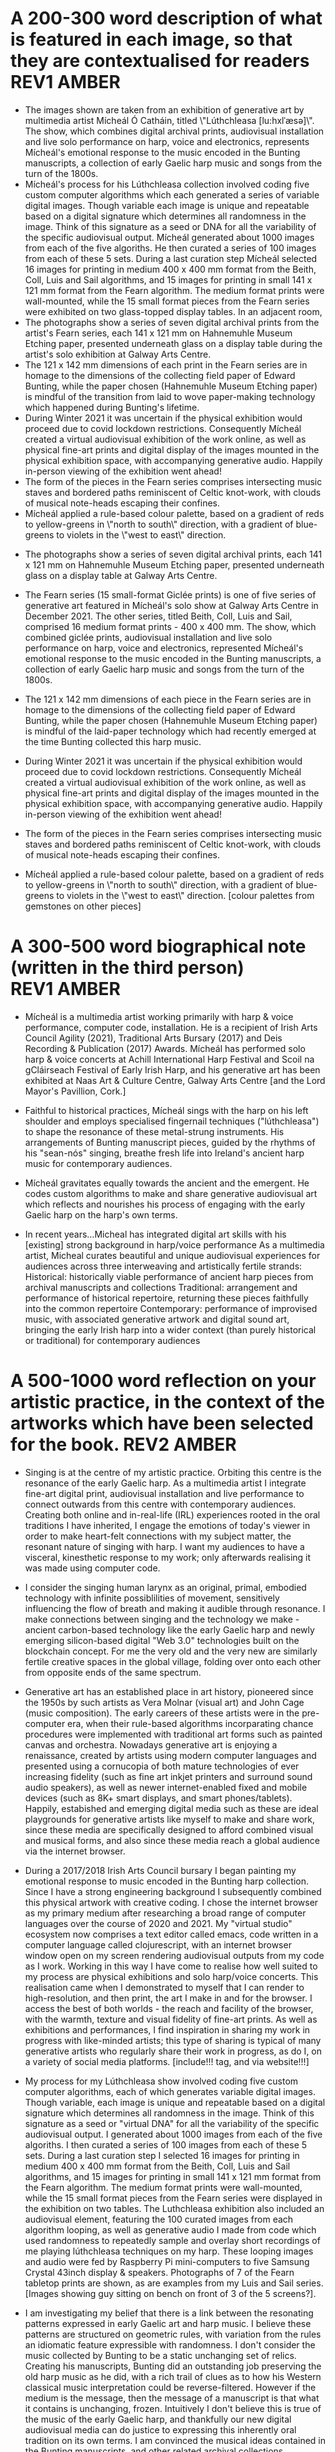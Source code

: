 # -*- truncate-lines: nil -*-



* A 200-300 word description of what is featured in each image, so that they are contextualised for readers :REV1:AMBER:
:DESCRIPTION:
- The images shown are taken from an exhibition of generative art by multimedia artist Mícheál Ó Catháin, titled \"Lúthchleasa [lu:hxlˈæsə]\". The show, which combines digital archival prints, audiovisual installation and live solo performance on harp, voice and electronics, represents Mícheál's emotional response to the music encoded in the Bunting manuscripts, a collection of early Gaelic harp music and songs from the turn of the 1800s.
- Mícheál's process for his Lúthchleasa collection involved coding five custom computer algorithms which each generated a series of variable digital images. Though variable each image is unique and repeatable based on a digital signature which determines all randomness in the image. Think of this signature as a seed or DNA for all the variability of the specific audiovisual output. Mícheál generated about 1000 images from each of the five algoriths. He then curated a series of 100 images from each of these 5 sets. During a last curation step Mícheál selected 16 images for printing in medium 400 x 400 mm format from the Beith, Coll, Luis and Sail algorithms, and 15 images for printing in small 141 x 121 mm format from the Fearn algorithm. The medium format prints were wall-mounted, while the 15 small format pieces from the Fearn series were exhibited on two glass-topped display tables. In an adjacent room,
- The photographs show a series of seven digital archival prints from the artist's Fearn series, each 141 x 121 mm on Hahnemuhle Museum Etching paper, presented underneath glass on a display table during the artist's solo exhibition at Galway Arts Centre.
- The 121 x 142 mm dimensions of each print in the Fearn series are in homage to the dimensions of the collecting field paper of Edward Bunting, while the paper chosen (Hahnemuhle Museum Etching paper) is mindful of the transition from laid to wove paper-making technology which happened during Bunting's lifetime.
- During Winter 2021 it was uncertain if the physical exhibition would proceed due to covid lockdown restrictions. Consequently Mícheál created a virtual audiovisual exhibition of the work online, as well as physical fine-art prints and digital display of the images mounted in the physical exhibition space, with accompanying generative audio. Happily in-person viewing of the exhibition went ahead!
- The form of the pieces in the Fearn series comprises intersecting music staves and bordered paths reminiscent of Celtic knot-work, with clouds of musical note-heads escaping their confines.
- Mícheál applied a rule-based colour palette, based on a gradient of reds to yellow-greens in \"north to south\" direction, with a gradient of blue-greens to violets in the \"west to east\" direction.






- The photographs show a series of seven digital archival prints, each 141 x 121 mm on Hahnemuhle Museum Etching paper, presented underneath glass on a display table at Galway Arts Centre.

- The Fearn series (15 small-format Giclée prints) is one of five series of generative art featured in Mícheál's solo show at Galway Arts Centre in December 2021. The other series, titled Beith, Coll, Luis and Sail, comprised 16 medium format prints - 400 x 400 mm. The show, which combined giclée prints, audiovisual installation and live solo performance on harp, voice and electronics, represented Mícheál's emotional response to the music encoded in the Bunting manuscripts, a collection of early Gaelic harp music and songs from the turn of the 1800s.

- The 121 x 142 mm dimensions of each piece in the Fearn series are in homage to the dimensions of the collecting field paper of Edward Bunting, while the paper chosen (Hahnemuhle Museum Etching paper) is mindful of the laid-paper technology which had recently emerged at the time Bunting collected this harp music.

- During Winter 2021 it was uncertain if the physical exhibition would proceed due to covid lockdown restrictions. Consequently Mícheál created a virtual audiovisual exhibition of the work online, as well as physical fine-art prints and digital display of the images mounted in the physical exhibition space, with accompanying generative audio. Happily in-person viewing of the exhibition went ahead!

- The form of the pieces in the Fearn series comprises intersecting music staves and bordered paths reminiscent of Celtic knot-work, with clouds of musical note-heads escaping their confines. 

- Mícheál applied a rule-based colour palette, based on a gradient of reds to yellow-greens in \"north to south\" direction, with a gradient of blue-greens to violets in the \"west to east\" direction. [colour palettes from gemstones on other pieces]
  
:END:
:LOGBOOK:
- Note taken on [2023-03-29 Wed 19:21] \\
  Martin:
  description...
  likes encoded,
  turn of the 1800s - confusing, make specific 1792 - 1805
  minimise numbers as people skim, and switch off - though 141x121 is good, move other numbers to the end
  During Winter 2021...  take out or move into bio
- Note taken on [2023-03-28 Tue 15:45] \\
  lockdown para could lead a story style bio, possibly!
- Note taken on [2023-03-21 Tue 18:43] \\
  First draft at 300 words. Ready for a polish ideally, if Gaye has time to review Wed - Fri. Ideally I'll get to meet them some eve before the weekend. I'll need to check and then clear with James O'S, or vice versa!
- Note taken on [2023-03-17 Fri 10:59] \\
  Good paragraphs, not all keepers. Next step integrate GAC technical description where appropriate.  Also consider fill in the blanks content and introduce if strong and appropriate in this section.
:END:

* A 300-500 word biographical note (written in the third person) :REV1:AMBER:
:BIO:
- Mícheál is a multimedia artist working primarily with harp & voice performance, computer code, installation. He is a recipient of Irish Arts Council Agility (2021), Traditional Arts Bursary (2017) and Deis Recording & Publication (2017) Awards. Mícheál has performed solo harp & voice concerts at Achill International Harp Festival and Scoil na gCláirseach Festival of Early Irish Harp, and his generative art has been exhibited at Naas Art & Culture Centre, Galway Arts Centre [and the Lord Mayor's Pavillion, Cork.]

- Faithful to historical practices, Mícheál sings with the harp on his left shoulder and employs specialised fingernail techniques ("lúthchleasa") to shape the resonance of these metal-strung instruments. His arrangements of Bunting manuscript pieces, guided by the rhythms of his "sean-nós" singing, breathe fresh life into Ireland's ancient harp music for contemporary audiences.

- Mícheál gravitates equally towards the ancient and the emergent.  He codes custom algorithms to make and share generative audiovisual art which reflects and nourishes his process of engaging with the early Gaelic harp on the harp's own terms.

- In recent years...Micheal has integrated digital art skills with his [existing] strong background in harp/voice performance
   As a multimedia artist, Micheal curates beautiful and unique audiovisual experiences for audiences across three interweaving and artistically fertile strands:
     Historical: historically viable performance of ancient harp pieces from archival manuscripts and collections
     Traditional: arrangement and performance of historical repertoire, returning these pieces faithfully into the common repertoire
     Contemporary: performance of improvised music, with associated generative artwork and digital sound art, bringing the early Irish harp into a wider context (than purely historical or traditional) for contemporary audiences

:END:
:LOGBOOK:
- Note taken on [2023-03-29 Wed 19:29] \\
  consider early Gaelic harp instead of harp (as Irish audience) and is integral to what I do... consider performance (early Gaelic harp & voice), computer code, and installation.
  
  esp since 2nd para mentions harp
  
  likes guided by the rhythms of his sean nos singing --- musical native of sean nós ---emphasise grounded from childhood.  Juxtapose my paraellel careers and the parallel nature of the work
  
  front load engineering ... a main theme of coming together of artistic technique and engineering techniques
  
  
  "codes custom alrog...." split into 2, or start with nourishes... on harp's own terms
  
  "common repertoire -> living tradition
  
  take out (than purely historical or traditional) ... reconsider "wider context"
- Note taken on [2023-03-21 Tue 14:53] \\
  consider story telling style here!
- Note taken on [2023-03-20 Mon 18:21] \\
  ;;; In recent years...Micheal has integrated digital art skills with his [existing] strong background in harp/voice performance
  ;;; As a multimedia artist, Micheal curates beautiful and unique audiovisual experiences for audiences across three interweaving and artistically fertile strands:
  ;;; Historical: historically viable performance of ancient harp pieces from archival manuscripts and collections
  ;;; Traditional: arrangement and performance of historical repertoire, returning these pieces faithfully into the common repertoire
  ;;; Contemporary: performance of improvised music, with associated generative artwork and digital sound art, bringing the early Irish harp;;; into a wider context (than purely historical or traditional) for contemporary audiences
  ;;; *ambitious*
  ;;; Micheal develops and programs algorithms (computer code) representing rules [within which unique visual art pieces are generated]
  ;;; generative visual art reacts in real time to sampled or generated harp audio...
  ;;; carefully incorporating randomness so that audiovisual experience is ever-evolving and unique
  ;;; high quality digital archival prints, working with fine-art printers (and framers)
  ;;; situating his digital art in the arc of art-history ... contemplating the place of generative coded art in the wider arc of art-history...
  ;;; using computer code as a medium for padding out the full spectrum of viable possibilities suggested by the sparse archive of harp music
  ;;; engaging with the digital archive using digital tools
  ;;; engaging with the affordances emerging digital software and hardware... (ref essay), to create immersive audiovisual installation experiences for audiences
  ;;; During a 2017 Traditional Arts Bursary Micheal began painting his emotional response to music encoded in the Bunting harp manuscripts. A 2020 Kildare Council [Local Authority Arts] Grant saw Micheal combining this physical artwork with creative coding, drawing on his engineering background, towards and exhibition and concert at Naas Arts & Culture Centre.  ...expand this to Galway Arts Centre...
  ;;; Micheal is an emerging multimedia artist working with live harp & voice performance and audiovisual exhibitions.
  ;;; Micheal has performed as a singer and fiddle player for decades, a foundation upon which he has established a deep practice since 2011 with the early Irish harp.  [Mention time split / parallel careers?]
- Note taken on [2023-03-17 Fri 11:11] \\
  250 words or so, still short.  Can customise and elaborate generously, using my what,how,why prompts and fill in the blanks, and also original bio I provided GAC.
:END:

* A 500-1000 word reflection on your artistic practice, in the context of the artworks which have been selected for the book. :REV2:AMBER:
:REFLECTION:

- Singing is at the centre of my artistic practice. Orbiting this centre is the resonance of the early Gaelic harp. As a multimedia artist I integrate fine-art digital print, audiovisual installation and live performance to connect outwards from this centre with contemporary audiences. Creating both online and in-real-life (IRL) experiences rooted in the oral traditions I have inherited, I engage the emotions of today's viewer in order to make heart-felt connections with my subject matter, the resonant nature of singing with harp. I want my audiences to have a visceral, kinesthetic response to my work; only afterwards realising it was made using computer code.

- I consider the singing human larynx as an original, primal, embodied technology with infinite possiblilities of movement, sensitively influencing the flow of breath and making it audible through resonance. I make connections between singing and the technology we make - ancient carbon-based technology like the early Gaelic harp and newly emerging silicon-based digital "Web 3.0" technologies built on the blockchain concept.  For me the very old and the very new are similarly fertile creative spaces in the global village, folding over onto each other from opposite ends of the same spectrum.

- Generative art has an established place in art history, pioneered since the 1950s by such artists as Vera Molnar (visual art) and John Cage (music composition).  The early careers of these artists were in the pre-computer era, when their rule-based algorithms incorparating chance procedures were implemented with traditional art forms such as painted canvas and orchestra. Nowadays generative art is enjoying a renaissance, created by artists using modern computer languages and presented using a cornucopia of both mature technologies of ever increasing fidelity (such as fine art inkjet printers and surround sound audio speakers), as well as newer internet-enabled fixed and mobile devices (such as 8K+ smart displays, and smart phones/tablets). Happily, estabished and emerging digital media such as these are ideal playgrounds for generative artists like myself to make and share work, since these media are specifically designed to afford combined visual and musical forms, and also since these media reach a global audience via the internet browser. 

- During a 2017/2018 Irish Arts Council bursary I began painting my emotional response to music encoded in the Bunting harp collection. Since I have a strong engineering background I subsequently combined this physical artwork with creative coding. I chose the internet browser as my primary medium after researching a broad range of computer languages over the course of 2020 and 2021.  My "virtual studio" ecosystem now comprises a text editor called emacs, code written in a computer language called clojurescript, with an internet browser window open on my screen rendering audiovisual outputs from my code as I work.  Working in this way I have come to realise how well suited to my process are physical exhibitions and solo harp/voice concerts. This realisation came when I demonstrated to myself that I can render to high-resolution, and then print, the art I make in and for the browser. I access the best of both worlds - the reach and facility of the browser, with the warmth, texture and visual fidelity of fine-art prints.  As well as exhibitions and performances, I find inspiration in sharing my work in progress with like-minded artists; this type of sharing is typical of many generative artists who regularly share their work in progress, as do I, on a variety of social media platforms. [include!!! tag, and via website!!!]

- My process for my Lúthchleasa show involved coding five custom computer algorithms, each of which generates variable digital images. Though variable, each image is unique and repeatable based on a digital signature which determines all randomness in the image. Think of this signature as a seed or "virtual DNA" for all the variability of the specific audiovisual output. I generated about 1000 images from each of the five algoriths. I then curated a series of 100 images from each of these 5 sets. During a last curation step I selected 16 images for printing in medium 400 x 400 mm format from the Beith, Coll, Luis and Sail algorithms, and 15 images for printing in small 141 x 121 mm format from the Fearn algorithm. The medium format prints were wall-mounted, while the 15 small format pieces from the Fearn series were displayed in the exhibition on two tables. The Luthchleasa exhibition also included an audiovisual element, featuring the 100 curated images from each algorithm looping, as well as generative audio I made from code which used randomness to repeatedly sample and overlay short recordings of me playing lúthchleasa techniques on my harp. These looping images and audio were fed by Raspberry Pi mini-computers to five Samsung Crystal 43inch display & speakers.  Photographs of 7 of the Fearn tabletop prints are shown, as are examples from my Luis and Sail series.  [Images showing guy sitting on bench on front of 3 of the 5 screens?].
  
- I am investigating my belief that there is a link between the resonating patterns expressed in early Gaelic art and harp music.  I believe these patterns are structured on geometric rules, with variation from the rules an idiomatic feature expressible with randomness.  I don't consider the music collected by Bunting to be a static unchanging set of relics.  Creating his manuscripts, Bunting did an outstanding job preserving the old harp music as he did, with a rich trail of clues as to how his Western classical music interpretation could be reverse-filtered. However if the medium is the message, then the message of a manuscript is that what it contains is unchanging, frozen.  Intuitively I don't believe this is true of the music of the early Gaelic harp, and thankfully our new digital audiovisual media can do justice to expressing this inherently oral tradition on its own terms. I am convinced the musical ideas contained in the Bunting manuscripts, and other related archival collections, represent datapoints in a rich and dynamic spectrum of possibilities. In Lúthchleasa, I explore and reimagine this spectrum using computer code to create visuals and sounds with simple rules overlaid to effect emergent complexity, using primitive geometric shapes and randomness.  

- I am drawn to the subject of musical resonance because it is a universal human experience which finds regional and personal expression. This led me to think about whether the visual art on the Trinity harp (which includes Celic knot-work, overlaid lozenges, circular motifs and gemstones) express similar ideas to those represented by the music the harp was designed for. In my Lúthchleasa exhibition I explored this thought with abstract visual forms and sound samples.

- My questioning of conventional interpretations of the music encoded in the Bunting manuscripts is expressed in the curation of the Fearn series, where I chose not to mount the pieces on the wall but rather flat on a display table, suggesting and encouraging another point of view.

- I don't gravitate towards academic study of early Gaelic harp music. Instead I take an experimental approach, curating experiences of resonance using my own voice and body in collaboration with my harp, and a range of multimedia technologies. I have come to understand that my approach needs to be iterative, playful and curious. 
  
- To me Lúthchleasa [] represents a mindfully curated attention echo-chamber, appropriating the latest emerging technology to amplify for myself and for audiences the ideas of resonance as represented in early Gaelic harp music and art.

- In the process of creating Lúthchleasa [], some ideas crystalised as I hoped while others proved too ambitious in the timescales available and so form the seeds for future work!
:END:
:LOGBOOK:
- Note taken on [2023-03-29 Wed 19:53] \\
  Martin likes the mental picture
  resonance is over-used!
  mozart rolled dice...  aleatoric - Ludisofsky 20thC
  remove 1950...  
  pioneered in a contemporary setting by such artists...
  
  Trinity --- visual art, needs a micro introduction --- like back of coin fro the harp
  
  Elaborate on laying work flat and ... point of view
- Note taken on [2023-03-28 Tue 12:10] \\
  By geometry of early Gaelic harp music, I mean examples such as Mathieu's lattice for all the modes played on early Gaelic harp, the lines of the strings and the gaps between strings and groups of strings - mappable from the lattice.  THe geometry of my hands and my heel navigates along the soundbox and my fingers and thumbs gauge the gaps.  Compositions may be circular (piobrachd), symmetry features in ABAB parts etc, luthchleasa feel geometric - patterns which could almost certainly be mapped to a geometric shape....
- Note taken on [2023-03-26 Sun 12:09] \\
  Gen visual and audio pioneer section needs work!
- Note taken on [2023-03-26 Sun 11:19] \\
  improvisational nature of harp...
  
  share this writing with Ann!
- Note taken on [2023-03-26 Sun 10:59] \\
  Web technologies democratise traditional arts
- Note taken on [2023-03-26 Sun 10:35] \\
  Gaye feedback:
  For my part I found it most interesting and engaging. I completely understood your motivation and intention and your emotional connection the art, music and coding.  Really interesting.  I was quite excited to see the art pieces which are beautiful. Loved the signficance of the paper.
  
  Chris feedback:
  Loved the combining of the very modern as in the coding with the ancient. 
  ...paraphrase... he really got my idea that the oral tradition was one filled with variation and how I see coded audiovisual media are much closer to an oral tradition for the global village, as being more suitable to representing this tradition for today, and that that the print technology of Bunting's era brought with it an independent message (which has been convoluted across the general understanding of early Gaelic harp music) that the musical "snapshot" was fixed, unvarying.  This idea is validated by audio recording era folk and sean nos singers... such as Colm Ó Caoidheáin and Sorcha Ní Ghuairim, as well as instrumental artists such as ... performing the same song in different ways on different occassions sometimes years apart.
- Note taken on [2023-03-26 Sun 10:32] \\
  About to start rewrite! Rev2 here goes!
- Note taken on [2023-03-21 Tue 17:11] \\
  At 990 odd words. Well done me! I'll call that a first draft :)
- Note taken on [2023-03-21 Tue 16:41] \\
  What about Agnes Martin ... music is accepted as pure emotion, but from art they demand explanation.  Also didn't Af Klimt talk about music and visuals, also Josef Albers....
- Note taken on [2023-03-21 Tue 16:38] \\
  I do find it really valuable to be able to express HOW I respond in my art emotionally to music in the Bunting archive... how does they things map even if not 1:1.  Colour palettes, modes, ... what I would like to consider in Juxt!  Can I summarise a kernel on how and why I do this?  Referencing visual rhythm, harmony etc.....
- Note taken on [2023-03-21 Tue 14:28] \\
  Copying to new BLUE tag and cutting out all hard and fast linkage between early Irish art and my artwork
- Note taken on [2023-03-21 Tue 14:28] \\
  I don't want to make a target for my own back.  A standard to be held to with all my visual art. I choose artistic freedom.
- Note taken on [2023-03-21 Tue 08:12] \\
  Embrace that I'm at early stages.  I'm setting up conditions for my further exploration of luthchleasa LONG TERM.  Its about the ecosystem, boundaries, conditions in which my exploration, experimentation, thrives.
- Note taken on [2023-03-21 Tue 07:54] \\
  Discussion with Gaye and Chris might help to tease out how I express whether singing, or singing and harp is at the centre of my art.  Really it is an intention.  I want to create conditions conducive to me singing daily, with harp, in a world in which voice and resonance in the body, or wrapped around a resonanting harp, is atrophying down the senses and body parts which can engage with the tiny reduced affordances of technologies designed without .... e.g., Ge's image of a giant eye on a finger, as seen by the computer!
- Note taken on [2023-03-20 Mon 18:23] \\
  ;; Structures:
                ;;; storytelling - beginning, middle and end
                ;;; medium / process / understanding of the work (with strong, attention grabbing, end sentence)
                ;;; field notes (use words to create curiosity, share info and provoke closer examination of subject and form)
                ;;;; para to describe where you are, or what exploiring (the general caption)
                ;;;; notes re individual pieces (with attributes)
                ;;; (always lead back to what viewers are seeing)
- Note taken on [2023-03-20 Mon 12:14] \\
  I wish to remain sufficiently general so that I avoid hemming in my artistic freedom, while still expressing the why and worthiness of my harp-specific work so that audiences / viewers will take a closer look at my work (both specifically and overall).
:END:



